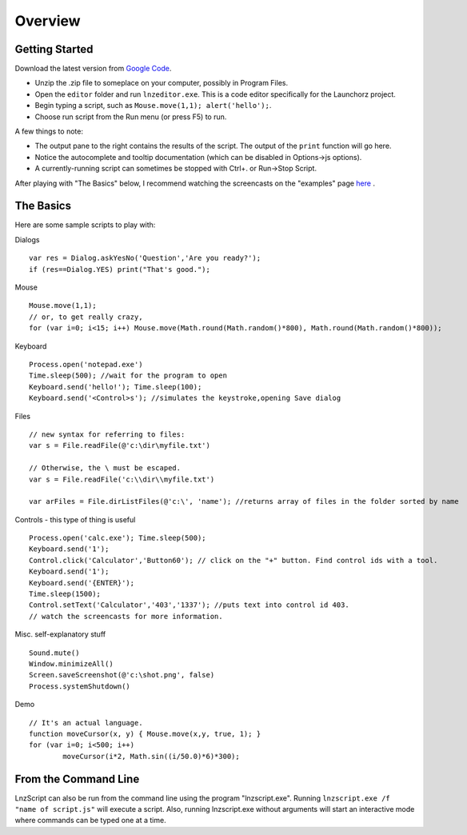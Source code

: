 =================
Overview
=================

Getting Started
============================

Download the latest version from `Google Code <http://code.google.com/p/launchorz/downloads/list>`_.

- Unzip the .zip file to someplace on your computer, possibly in Program Files.
- Open the ``editor`` folder and run ``lnzeditor.exe``. This is a code editor specifically for the Launchorz project.
- Begin typing a script, such as ``Mouse.move(1,1); alert('hello');``. 
- Choose run script from the Run menu (or press F5) to run.

A few things to note:

- The output pane to the right contains the results of the script. The output of the ``print`` function will go here.
- Notice the autocomplete and tooltip documentation (which can be disabled in Options->js options).
- A currently-running script can sometimes be stopped with Ctrl+. or Run->Stop Script.

After playing with "The Basics" below, I recommend watching the screencasts on the "examples" page `here <lnz_02_examples.html>`_ .

The Basics
==============================

Here are some sample scripts to play with:

Dialogs
::

	var res = Dialog.askYesNo('Question','Are you ready?');
	if (res==Dialog.YES) print("That's good.");

Mouse
::

	Mouse.move(1,1); 
	// or, to get really crazy,
	for (var i=0; i<15; i++) Mouse.move(Math.round(Math.random()*800), Math.round(Math.random()*800));
	
Keyboard
::

	Process.open('notepad.exe')
	Time.sleep(500); //wait for the program to open
	Keyboard.send('hello!'); Time.sleep(100);
	Keyboard.send('<Control>s'); //simulates the keystroke,opening Save dialog

Files
::

	// new syntax for referring to files:
	var s = File.readFile(@'c:\dir\myfile.txt')
	
	// Otherwise, the \ must be escaped.
	var s = File.readFile('c:\\dir\\myfile.txt')
	
	var arFiles = File.dirListFiles(@'c:\', 'name'); //returns array of files in the folder sorted by name

Controls - this type of thing is useful 
::

	Process.open('calc.exe'); Time.sleep(500);
	Keyboard.send('1');
	Control.click('Calculator','Button60'); // click on the "+" button. Find control ids with a tool.
	Keyboard.send('1');
	Keyboard.send('{ENTER}');
	Time.sleep(1500);
	Control.setText('Calculator','403','1337'); //puts text into control id 403. 
	// watch the screencasts for more information.

Misc. self-explanatory stuff
::

	Sound.mute()
	Window.minimizeAll()
	Screen.saveScreenshot(@'c:\shot.png', false)
	Process.systemShutdown()

Demo
::
	
	// It's an actual language.
	function moveCursor(x, y) { Mouse.move(x,y, true, 1); }
	for (var i=0; i<500; i++) 
		moveCursor(i*2, Math.sin((i/50.0)*6)*300);

From the Command Line
=============================

LnzScript can also be run from the command line using the program "lnzscript.exe". Running 	``lnzscript.exe /f "name of script.js"`` will execute a script. Also, running lnzscript.exe without arguments will start an interactive mode where commands can be typed one at a time.
